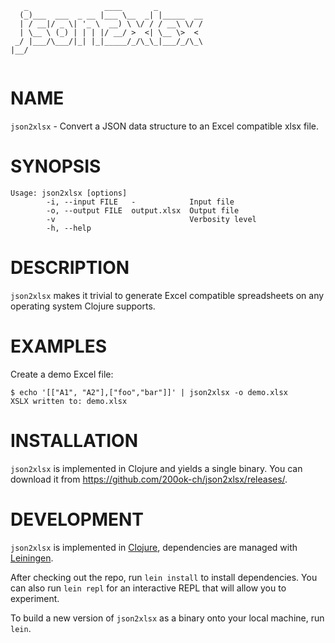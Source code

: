 #+begin_example
   _                 ____       _
  (_)___  ___  _ __ |___ \__  _| |_____  __
  | / __|/ _ \| '_ \  __) \ \/ / / __\ \/ /
  | \__ \ (_) | | | |/ __/ >  <| \__ \>  <
 _/ |___/\___/|_| |_|_____/_/\_\_|___/_/\_\
|__/

#+end_example

* NAME

=json2xlsx= - Convert a JSON data structure to an Excel compatible
xlsx file.

* SYNOPSIS

  #+begin_example
  Usage: json2xlsx [options]
          -i, --input FILE   -            Input file
          -o, --output FILE  output.xlsx  Output file
          -v                              Verbosity level
          -h, --help
  #+end_example

* DESCRIPTION

=json2xlsx= makes it trivial to generate Excel compatible spreadsheets
on any operating system Clojure supports.

* EXAMPLES

Create a demo Excel file:

#+begin_example
  $ echo '[["A1", "A2"],["foo","bar"]]' | json2xlsx -o demo.xlsx
  XSLX written to: demo.xlsx
#+end_example

* INSTALLATION

=json2xlsx= is implemented in Clojure and yields a single binary. You
can download it from https://github.com/200ok-ch/json2xlsx/releases/.

* DEVELOPMENT

=json2xlsx= is implemented in [[https://clojure.org/][Clojure]], dependencies are managed with
[[https://leiningen.org/][Leiningen]].

After checking out the repo, run =lein install= to install dependencies.
You can also run =lein repl= for an interactive REPL that will
allow you to experiment.

To build a new version of =json2xlsx= as a binary onto your local
machine, run =lein=.

# * TESTS

# Tests are implemented with [[https://rspec.info/][RSpec]] and can be run with =bundle exec
# rspec spec=.

# * NOTES

# * SEE ALSO
